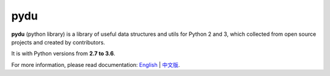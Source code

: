 pydu
====

.. image:: https://travis-ci.org/Prodesire/pydu.svg?branch=master
  :target: https://travis-ci.org/Prodesire/pydu

.. image:: https://coveralls.io/repos/github/Prodesire/pydu/badge.svg?branch=master
  :target: https://coveralls.io/github/Prodesire/pydu?branch=master

**pydu** (python library) is a library of useful data structures and utils
for Python 2 and 3, which collected from open source projects and created by
contributors.

It is with Python versions from **2.7 to 3.6**.

For more information, please read documentation: `English <http://pydu.readthedocs.io/>`_ | `中文版 <http://pydu.readthedocs.io/zh/latest>`_.
